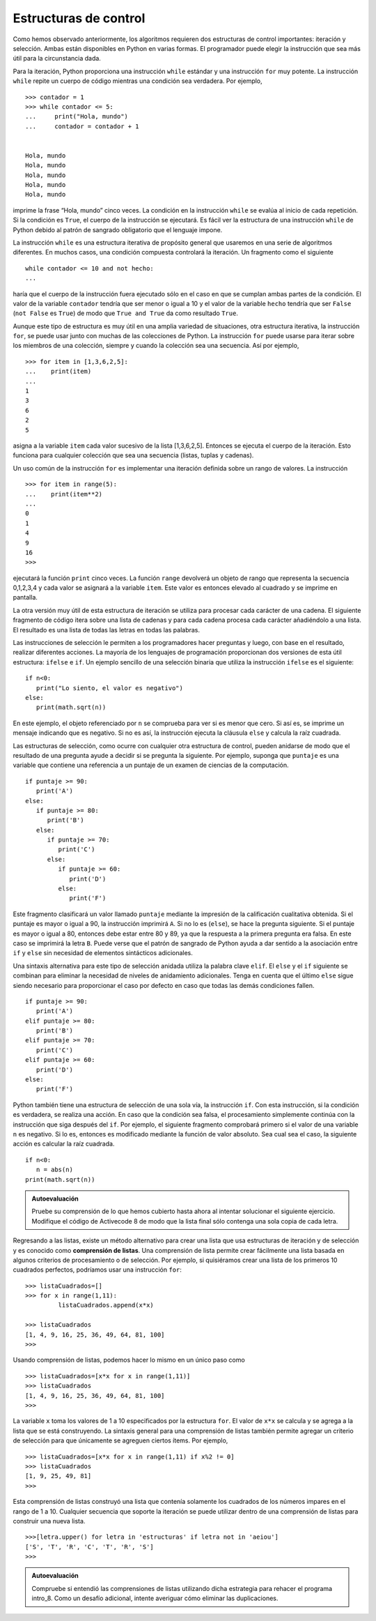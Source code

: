 ..  Copyright (C)  Brad Miller, David Ranum
    This work is licensed under the Creative Commons Attribution-NonCommercial-ShareAlike 4.0 International License. To view a copy of this license, visit http://creativecommons.org/licenses/by-nc-sa/4.0/.


Estructuras de control
~~~~~~~~~~~~~~~~~~~~~~

Como hemos observado anteriormente, los algoritmos requieren dos estructuras de control importantes: iteración y selección. Ambas están disponibles en Python en varias formas. El programador puede elegir la instrucción que sea más útil para la circunstancia dada.

.. As we noted earlier, algorithms require two important control structures: iteration and selection. Both of these are supported by Python in various forms. The programmer can choose the statement that is most useful for the given circumstance.

Para la iteración, Python proporciona una instrucción ``while`` estándar y una instrucción ``for`` muy potente. La instrucción ``while`` repite un cuerpo de código mientras una condición sea verdadera. Por ejemplo,

.. For iteration, Python provides a standard ``while`` statement and a very powerful ``for`` statement. The while statement repeats a body of code as long as a condition is true. For example,

::

    >>> contador = 1
    >>> while contador <= 5:
    ...     print("Hola, mundo")
    ...     contador = contador + 1


    Hola, mundo
    Hola, mundo
    Hola, mundo
    Hola, mundo
    Hola, mundo

imprime la frase “Hola, mundo” cinco veces. La condición en la instrucción ``while`` se evalúa al inicio de cada repetición. Si la condición es ``True``, el cuerpo de la instrucción se ejecutará. Es fácil ver la estructura de una instrucción ``while`` de Python debido al patrón de sangrado obligatorio que el lenguaje impone.

.. prints out the phrase “Hola, mundo” five times. The condition on the ``while`` statement is evaluated at the start of each repetition. If the condition is ``True``, the body of the statement will execute. It is easy to see the structure of a Python ``while`` statement due to the mandatory indentation pattern that the language enforces.

La instrucción ``while`` es una estructura iterativa de propósito general que usaremos en una serie de algoritmos diferentes. En muchos casos, una condición compuesta controlará la iteración. Un fragmento como el siguiente

.. The ``while`` statement is a very general purpose iterative structure that we will use in a number of different algorithms. In many cases, a compound condition will control the iteration. A fragment such as

::

    while contador <= 10 and not hecho:
    ...

haría que el cuerpo de la instrucción fuera ejecutado sólo en el caso en que se cumplan ambas partes de la condición. El valor de la variable ``contador`` tendría que ser menor o igual a 10 y el valor de la variable ``hecho`` tendría que ser ``False`` (``not False`` es ``True``) de modo que ``True and True`` da como resultado ``True``.

.. would cause the body of the statement to be executed only in the case where both parts of the condition are satisfied. The value of the variable ``contador`` would need to be less than or equal to 10 and the value of the variable ``done`` would need to be ``False`` (``not False`` is ``True``) so that ``True and True`` results in ``True``.

Aunque este tipo de estructura es muy útil en una amplia variedad de situaciones, otra estructura iterativa, la instrucción ``for``, se puede usar junto con muchas de las colecciones de Python. La instrucción ``for`` puede usarse para iterar sobre los miembros de una colección, siempre y cuando la colección sea una secuencia. Así por ejemplo,

.. Even though this type of construct is very useful in a wide variety of situations, another iterative structure, the ``for`` statement, can be used in conjunction with many of the Python collections. The ``for`` statement can be used to iterate over the members of a collection, so long as the collection is a sequence. So, for example,

::

    >>> for item in [1,3,6,2,5]:
    ...    print(item)
    ...
    1
    3
    6
    2
    5

asigna a la variable ``item`` cada valor sucesivo de la lista [1,3,6,2,5]. Entonces se ejecuta el cuerpo de la iteración. Esto funciona para cualquier colección que sea una secuencia (listas, tuplas y cadenas).

.. assigns the variable ``item`` to be each successive value in the list [1,3,6,2,5]. The body of the iteration is then executed. This works for any collection that is a sequence (lists, tuples, and strings).

Un uso común de la instrucción ``for`` es implementar una iteración definida sobre un rango de valores. La instrucción

.. A common use of the ``for`` statement is to implement definite iteration over a range of values. The statement

::

    >>> for item in range(5):
    ...    print(item**2)
    ...
    0
    1
    4
    9
    16
    >>>

ejecutará la función ``print`` cinco veces. La función ``range`` devolverá un objeto de rango que representa la secuencia 0,1,2,3,4 y cada valor se asignará a la variable ``item``. Este valor es entonces elevado al cuadrado y se imprime en pantalla.

.. will perform the ``print`` function five times. The ``range`` function will return a range object representing the sequence 0,1,2,3,4 and each value will be assigned to the variable ``item``. This value is then squared and printed.

La otra versión muy útil de esta estructura de iteración se utiliza para procesar cada carácter de una cadena. El siguiente fragmento de código itera sobre una lista de cadenas y para cada cadena procesa cada carácter añadiéndolo a una lista. El resultado es una lista de todas las letras en todas las palabras.

.. The other very useful version of this iteration structure is used to process each character of a string. The following code fragment iterates over a list of strings and for each string processes each character by appending it to a list. The result is a list of all the letters in all of the words.

.. activecode:: intro_8
    :caption: Procesamiento de cada carácter en una lista de cadenas

    listaPalabras = ['gato','perro','conejo']
    listaLetras = [ ]
    for unaPalabra in listaPalabras:
        for unaLetra in unaPalabra:
            listaLetras.append(unaLetra)
    print(listaLetras)

Las instrucciones de selección le permiten a los programadores hacer preguntas y luego, con base en el resultado, realizar diferentes acciones. La mayoría de los lenguajes de programación proporcionan dos versiones de esta útil estructura: ``ifelse`` e ``if``. Un ejemplo sencillo de una selección binaria que utiliza la instrucción ``ifelse`` es el siguiente:

.. Selection statements allow programmers to ask questions and then, based on the result, perform different actions. Most programming languages provide two versions of this useful construct: the ``ifelse`` and the ``if``. A simple example of a binary selection uses the ``ifelse`` statement.

::

    if n<0:
       print("Lo siento, el valor es negativo")
    else:
       print(math.sqrt(n))

En este ejemplo, el objeto referenciado por ``n`` se comprueba para ver si es menor que cero. Si así es, se imprime un mensaje indicando que es negativo. Si no es así, la instrucción ejecuta la cláusula ``else`` y calcula la raíz cuadrada.

.. In this example, the object referred to by ``n`` is checked to see if it is less than zero. If it is, a message is printed stating that it is negative. If it is not, the statement performs the ``else`` clause and computes the square root.

Las estructuras de selección, como ocurre con cualquier otra estructura de control, pueden anidarse de modo que el resultado de una pregunta ayude a decidir si se pregunta la siguiente. Por ejemplo, suponga que ``puntaje`` es una variable que contiene una referencia a un puntaje de un examen de ciencias de la computación.

.. Selection constructs, as with any control construct, can be nested so that the result of one question helps decide whether to ask the next. For example, assume that ``score`` is a variable holding a reference to a score for a computer science test.

::

    if puntaje >= 90:
       print('A')
    else:
       if puntaje >= 80:
          print('B')
       else:
          if puntaje >= 70:
             print('C')
          else:
             if puntaje >= 60:
                print('D')
             else:
                print('F')

Este fragmento clasificará un valor llamado ``puntaje`` mediante la impresión de la calificación cualitativa obtenida. Si el puntaje es mayor o igual a 90, la instrucción imprimirá ``A``. Si no lo es (``else``), se hace la pregunta siguiente. Si el puntaje es mayor o igual a 80, entonces debe estar entre 80 y 89, ya que la respuesta a la primera pregunta era falsa. En este caso se imprimirá la letra ``B``. Puede verse que el patrón de sangrado de Python ayuda a dar sentido a la asociación entre ``if`` y ``else`` sin necesidad de elementos sintácticos adicionales.

.. This fragment will classify a value called ``score`` by printing the letter grade earned. If the score is greater than or equal to 90, the statement will print ``A``. If it is not (``else``), the next question is asked. If the score is greater than or equal to 80 then it must be between 80 and 89 since the answer to the first question was false. In this case print ``B`` is printed. You can see that the Python indentation pattern helps to make sense of the association between ``if`` and ``else`` without requiring any additional syntactic elements.

Una sintaxis alternativa para este tipo de selección anidada utiliza la palabra clave ``elif``. El ``else`` y el ``if`` siguiente se combinan para eliminar la necesidad de niveles de anidamiento adicionales. Tenga en cuenta que el último ``else`` sigue siendo necesario para proporcionar el caso por defecto en caso que todas las demás condiciones fallen.

.. An alternative syntax for this type of nested selection uses the ``elif`` keyword. The ``else`` and the next ``if`` are combined so as to eliminate the need for additional nesting levels. Note that the final ``else`` is still necessary to provide the default case if all other conditions fail.

::

    if puntaje >= 90:
       print('A')
    elif puntaje >= 80:
       print('B')
    elif puntaje >= 70:
       print('C')
    elif puntaje >= 60:
       print('D')
    else:
       print('F')

Python también tiene una estructura de selección de una sola vía, la instrucción ``if``. Con esta instrucción, si la condición es verdadera, se realiza una acción. En caso que la condición sea falsa, el procesamiento simplemente continúa con la instrucción que siga después del ``if``. Por ejemplo, el siguiente fragmento comprobará primero si el valor de una variable ``n`` es negativo. Si lo es, entonces es modificado mediante la función de valor absoluto. Sea cual sea el caso, la siguiente acción es calcular la raíz cuadrada.

.. Python also has a single way selection construct, the ``if`` statement. With this statement, if the condition is true, an action is performed. In the case where the condition is false, processing simply continues on to the next statement after the ``if``. For example, the following fragment will first check to see if the value of a variable ``n`` is negative. If it is, then it is modified by the absolute value function. Regardless, the next action is to compute the square root.

::

    if n<0:
       n = abs(n)
    print(math.sqrt(n))


.. admonition:: Autoevaluación

    Pruebe su comprensión de lo que hemos cubierto hasta ahora al intentar solucionar el siguiente ejercicio.
    Modifique el código de Activecode 8 de modo que la lista final sólo contenga una sola copia de cada letra.

    .. activecode:: auto_eval_1

       # la respuesta es: ['c', 'a', 't', 'd', 'o', 'g', 'r', 'b', 'i']

Regresando a las listas, existe un método alternativo para crear una lista que usa estructuras de iteración y de selección y es conocido como **comprensión de listas**. Una comprensión de lista permite crear fácilmente una lista basada en algunos criterios de procesamiento o de selección. Por ejemplo, si quisiéramos crear una lista de los primeros 10 cuadrados perfectos, podríamos usar una instrucción ``for``:

.. Returning to lists, there is an alternative method for creating a list that uses iteration and selection constructs known as a **list comprehension**. A list comprehension allows you to easily create a list based on some processing or selection criteria. For example, if we would like to create a list of the first 10 perfect squares, we could use a ``for`` statement:

::

    >>> listaCuadrados=[]
    >>> for x in range(1,11):
             listaCuadrados.append(x*x)

    >>> listaCuadrados
    [1, 4, 9, 16, 25, 36, 49, 64, 81, 100]
    >>>

Usando comprensión de listas, podemos hacer lo mismo en un único paso como

.. Using a list comprehension, we can do this in one step as

::

    >>> listaCuadrados=[x*x for x in range(1,11)]
    >>> listaCuadrados
    [1, 4, 9, 16, 25, 36, 49, 64, 81, 100]
    >>>

La variable ``x`` toma los valores de 1 a 10 especificados por la estructura ``for``. El valor de ``x*x`` se calcula y se agrega a la lista que se está construyendo. La sintaxis general para una comprensión de listas también permite agregar un criterio de selección para que únicamente se agreguen ciertos ítems. Por ejemplo,

.. The variable ``x`` takes on the values 1 through 10 as specified by the ``for`` construct. The value of ``x*x`` is then computed and added to the list that is being constructed. The general syntax for a list comprehension also allows a selection criteria to be added so that only certain items get added. For example,

::

    >>> listaCuadrados=[x*x for x in range(1,11) if x%2 != 0]
    >>> listaCuadrados
    [1, 9, 25, 49, 81]
    >>>

Esta comprensión de listas construyó una lista que contenía solamente los cuadrados de los números impares en el rango de 1 a 10. Cualquier secuencia que soporte la iteración se puede utilizar dentro de una comprensión de listas para construir una nueva lista.

.. This list comprehension constructed a list that only contained the squares of the odd numbers in the range from 1 to 10. Any sequence that supports iteration can be used within a list comprehension to construct a new list.

::

    >>>[letra.upper() for letra in 'estructuras' if letra not in 'aeiou']
    ['S', 'T', 'R', 'C', 'T', 'R', 'S']
    >>>

.. admonition:: Autoevaluación

    Compruebe si entendió las comprensiones de listas utilizando dicha estrategia para rehacer el programa intro_8.
    Como un desafío adicional, intente averiguar cómo eliminar las duplicaciones.

    .. activecode:: auto_eval_2

       # la respuesta es: ['g', 'a', 't', 'o', 'p', 'e', 'r', 'r', 'o', 'c', 'o', 'n', 'e', 'j', 'o']


